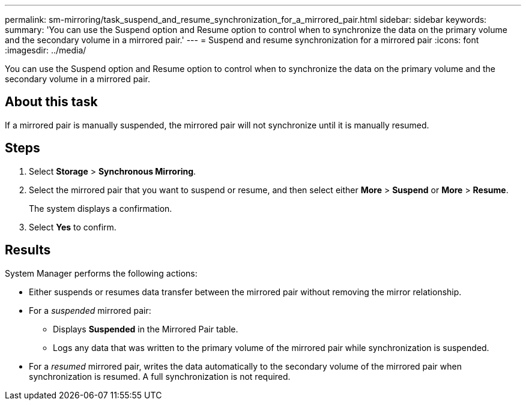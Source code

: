 ---
permalink: sm-mirroring/task_suspend_and_resume_synchronization_for_a_mirrored_pair.html
sidebar: sidebar
keywords: 
summary: 'You can use the Suspend option and Resume option to control when to synchronize the data on the primary volume and the secondary volume in a mirrored pair.'
---
= Suspend and resume synchronization for a mirrored pair
:icons: font
:imagesdir: ../media/

[.lead]
You can use the Suspend option and Resume option to control when to synchronize the data on the primary volume and the secondary volume in a mirrored pair.

== About this task

If a mirrored pair is manually suspended, the mirrored pair will not synchronize until it is manually resumed.

== Steps

. Select *Storage* > *Synchronous Mirroring*.
. Select the mirrored pair that you want to suspend or resume, and then select either *More* > *Suspend* or *More* > *Resume*.
+
The system displays a confirmation.

. Select *Yes* to confirm.

== Results

System Manager performs the following actions:

* Either suspends or resumes data transfer between the mirrored pair without removing the mirror relationship.
* For a _suspended_ mirrored pair:
 ** Displays *Suspended* in the Mirrored Pair table.
 ** Logs any data that was written to the primary volume of the mirrored pair while synchronization is suspended.
* For a _resumed_ mirrored pair, writes the data automatically to the secondary volume of the mirrored pair when synchronization is resumed. A full synchronization is not required.
